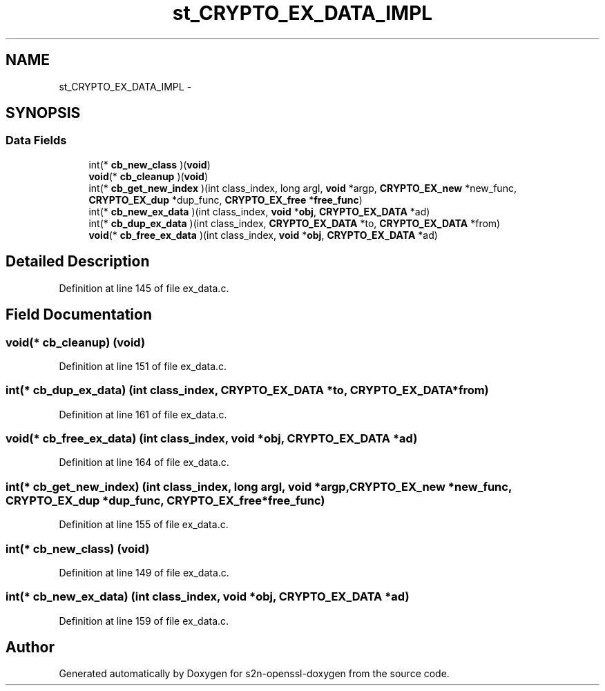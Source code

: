 .TH "st_CRYPTO_EX_DATA_IMPL" 3 "Thu Jun 30 2016" "s2n-openssl-doxygen" \" -*- nroff -*-
.ad l
.nh
.SH NAME
st_CRYPTO_EX_DATA_IMPL \- 
.SH SYNOPSIS
.br
.PP
.SS "Data Fields"

.in +1c
.ti -1c
.RI "int(* \fBcb_new_class\fP )(\fBvoid\fP)"
.br
.ti -1c
.RI "\fBvoid\fP(* \fBcb_cleanup\fP )(\fBvoid\fP)"
.br
.ti -1c
.RI "int(* \fBcb_get_new_index\fP )(int class_index, long argl, \fBvoid\fP *argp, \fBCRYPTO_EX_new\fP *new_func, \fBCRYPTO_EX_dup\fP *dup_func, \fBCRYPTO_EX_free\fP *\fBfree_func\fP)"
.br
.ti -1c
.RI "int(* \fBcb_new_ex_data\fP )(int class_index, \fBvoid\fP *\fBobj\fP, \fBCRYPTO_EX_DATA\fP *ad)"
.br
.ti -1c
.RI "int(* \fBcb_dup_ex_data\fP )(int class_index, \fBCRYPTO_EX_DATA\fP *to, \fBCRYPTO_EX_DATA\fP *from)"
.br
.ti -1c
.RI "\fBvoid\fP(* \fBcb_free_ex_data\fP )(int class_index, \fBvoid\fP *\fBobj\fP, \fBCRYPTO_EX_DATA\fP *ad)"
.br
.in -1c
.SH "Detailed Description"
.PP 
Definition at line 145 of file ex_data\&.c\&.
.SH "Field Documentation"
.PP 
.SS "\fBvoid\fP(* cb_cleanup) (\fBvoid\fP)"

.PP
Definition at line 151 of file ex_data\&.c\&.
.SS "int(* cb_dup_ex_data) (int class_index, \fBCRYPTO_EX_DATA\fP *to, \fBCRYPTO_EX_DATA\fP *from)"

.PP
Definition at line 161 of file ex_data\&.c\&.
.SS "\fBvoid\fP(* cb_free_ex_data) (int class_index, \fBvoid\fP *\fBobj\fP, \fBCRYPTO_EX_DATA\fP *ad)"

.PP
Definition at line 164 of file ex_data\&.c\&.
.SS "int(* cb_get_new_index) (int class_index, long argl, \fBvoid\fP *argp, \fBCRYPTO_EX_new\fP *new_func, \fBCRYPTO_EX_dup\fP *dup_func, \fBCRYPTO_EX_free\fP *\fBfree_func\fP)"

.PP
Definition at line 155 of file ex_data\&.c\&.
.SS "int(* cb_new_class) (\fBvoid\fP)"

.PP
Definition at line 149 of file ex_data\&.c\&.
.SS "int(* cb_new_ex_data) (int class_index, \fBvoid\fP *\fBobj\fP, \fBCRYPTO_EX_DATA\fP *ad)"

.PP
Definition at line 159 of file ex_data\&.c\&.

.SH "Author"
.PP 
Generated automatically by Doxygen for s2n-openssl-doxygen from the source code\&.
